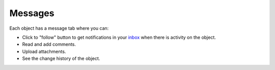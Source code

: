 ========
Messages
========

Each object has a message tab where you can:

- Click to "follow" button to get notifications in your `inbox <inbox.html>`_ 
  when there is activity on the object.

- Read and add comments.

- Upload attachments.

- See the change history of the object.

.. image:: ../_images/messages.png
   :alt: Messages
